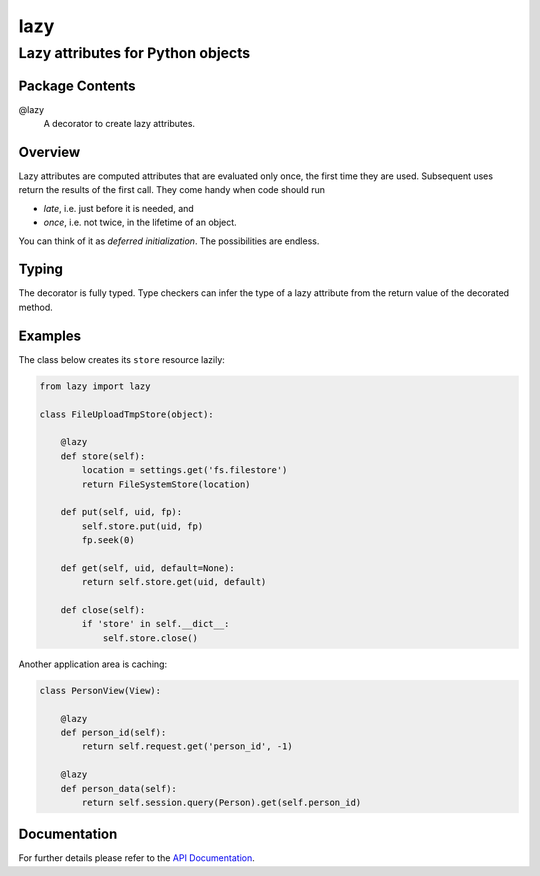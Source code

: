 ====
lazy
====
----------------------------------
Lazy attributes for Python objects
----------------------------------

Package Contents
================

@lazy
    A decorator to create lazy attributes.

Overview
========

Lazy attributes are computed attributes that are evaluated only
once, the first time they are used.  Subsequent uses return the
results of the first call. They come handy when code should run

- *late*, i.e. just before it is needed, and
- *once*, i.e. not twice, in the lifetime of an object.

You can think of it as *deferred initialization*.
The possibilities are endless.

Typing
======

The decorator is fully typed. Type checkers can infer the type of
a lazy attribute from the return value of the decorated method.

Examples
========

The class below creates its ``store`` resource lazily:

.. code-block:: python

    from lazy import lazy

    class FileUploadTmpStore(object):

        @lazy
        def store(self):
            location = settings.get('fs.filestore')
            return FileSystemStore(location)

        def put(self, uid, fp):
            self.store.put(uid, fp)
            fp.seek(0)

        def get(self, uid, default=None):
            return self.store.get(uid, default)

        def close(self):
            if 'store' in self.__dict__:
                self.store.close()

Another application area is caching:

.. code-block:: python

    class PersonView(View):

        @lazy
        def person_id(self):
            return self.request.get('person_id', -1)

        @lazy
        def person_data(self):
            return self.session.query(Person).get(self.person_id)

Documentation
=============

For further details please refer to the `API Documentation`_.

.. _`API Documentation`: https://lazy.readthedocs.io/en/stable/


